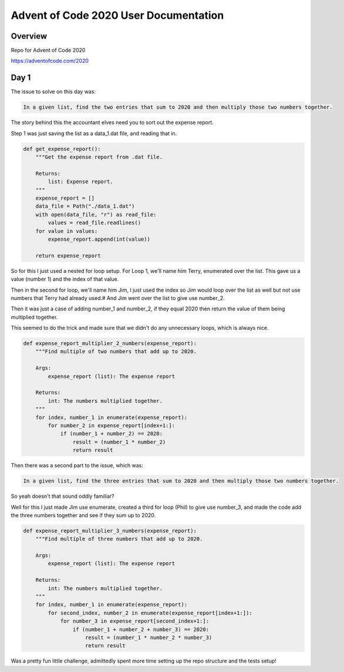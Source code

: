 Advent of Code 2020 User Documentation
======================================

Overview
--------

Repo for Advent of Code 2020

https://adventofcode.com/2020

Day 1
-----

The issue to solve on this day was:

.. code-block:: text

    In a given list, find the two entries that sum to 2020 and then multiply those two numbers together.

The story behind this the accountant elves need you to sort out the expense report.

Step 1 was just saving the list as a data_1.dat file, and reading that in.

.. code-block:: python

    def get_expense_report():
        """Get the expense report from .dat file.

        Returns:
            list: Expense report.
        """
        expense_report = []
        data_file = Path("./data_1.dat")
        with open(data_file, "r") as read_file:
            values = read_file.readlines()
        for value in values:
            expense_report.append(int(value))

        return expense_report


So for this I just used a nested for loop setup. For Loop 1, we'll name him Terry,
enumerated over the list. This gave us a value (number 1) and the index of that value.

Then in the second for loop, we'll name him Jim, I just used the index so Jim
would loop over the list as well but not use numbers that Terry had already used.#
And Jim went over the list to give use number_2.

Then it was just a case of adding number_1 and number_2, if they equal 2020
then return the value of them being multiplied together.

This seemed to do the trick and made sure that we didn't do any unnecessary
loops, which is always nice.

.. code-block:: python

    def expense_report_multiplier_2_numbers(expense_report):
        """Find multiple of two numbers that add up to 2020.

        Args:
            expense_report (list): The expense report

        Returns:
            int: The numbers multiplied together.
        """
        for index, number_1 in enumerate(expense_report):
            for number_2 in expense_report[index+1:]:
                if (number_1 + number_2) == 2020:
                    result = (number_1 * number_2)
                    return result

Then there was a second part to the issue, which was:

.. code:: text

    In a given list, find the three entries that sum to 2020 and then multiply those two numbers together.

So yeah doesn't that sound oddly familiar?

Well for this I just made Jim use enumerate, created a third for loop (Phil) to
give use number_3, and made the code add the three numbers together and see if
they sum up to 2020.

.. code-block:: python

    def expense_report_multiplier_3_numbers(expense_report):
        """Find multiple of three numbers that add up to 2020.

        Args:
            expense_report (list): The expense report

        Returns:
            int: The numbers multiplied together.
        """
        for index, number_1 in enumerate(expense_report):
            for second_index, number_2 in enumerate(expense_report[index+1:]):
                for number_3 in expense_report[second_index+1:]:
                    if (number_1 + number_2 + number_3) == 2020:
                        result = (number_1 * number_2 * number_3)
                        return result

Was a pretty fun little challenge, admittedly spent more time setting up the
repo structure and the tests setup!
